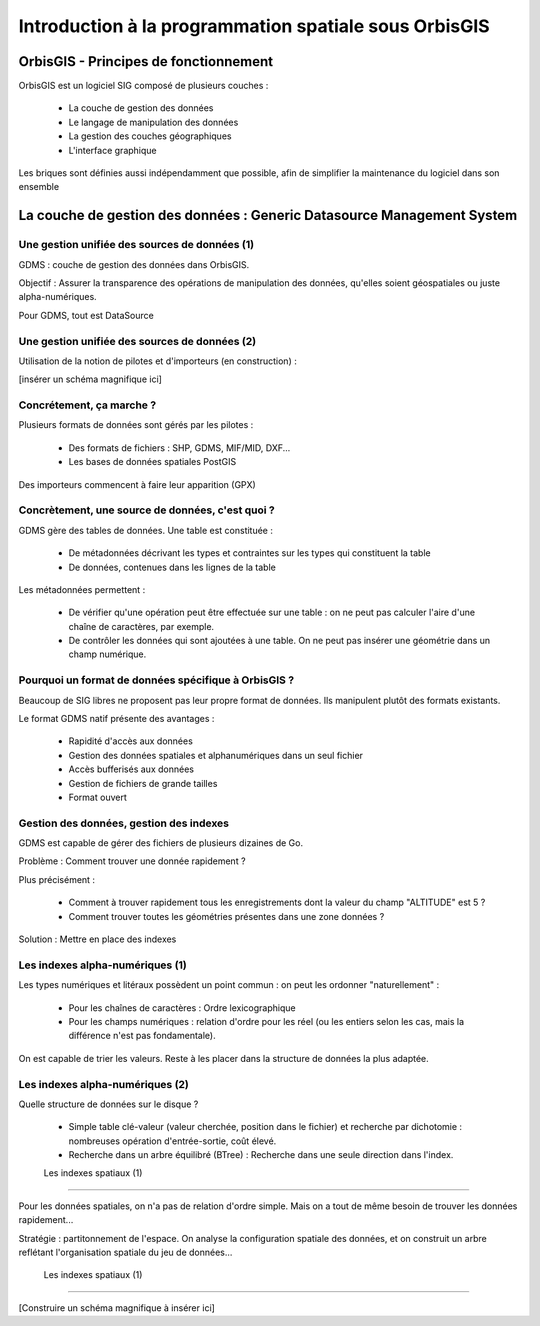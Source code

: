 Introduction à la programmation spatiale sous OrbisGIS
********************************************************************************

OrbisGIS - Principes de fonctionnement
================================================================================

OrbisGIS est un logiciel SIG composé de plusieurs couches :

 * La couche de gestion des données
 * Le langage de manipulation des données
 * La gestion des couches géographiques
 * L'interface graphique

Les briques sont définies aussi indépendamment que possible, afin de simplifier
la maintenance du logiciel dans son ensemble

La couche de gestion des données : Generic Datasource Management System
================================================================================

Une gestion unifiée des sources de données (1)
--------------------------------------------------------------------------------

GDMS : couche de gestion des données dans OrbisGIS.

Objectif : Assurer la transparence des opérations de manipulation des données,
qu'elles soient géospatiales ou juste alpha-numériques.

Pour GDMS, tout est DataSource

Une gestion unifiée des sources de données (2)
--------------------------------------------------------------------------------

Utilisation de la notion de pilotes et d'importeurs (en construction) :

[insérer un schéma magnifique ici]

Concrétement, ça marche ?
--------------------------------------------------------------------------------

Plusieurs formats de données sont gérés par les pilotes :

 * Des formats de fichiers : SHP, GDMS, MIF/MID, DXF...
 * Les bases de données spatiales PostGIS

Des importeurs commencent à faire leur apparition (GPX)




Concrètement, une source de données, c'est quoi ?
--------------------------------------------------------------------------------

GDMS gère des tables de données. Une table est constituée :

 - De métadonnées décrivant les types et contraintes sur les types qui 
   constituent la table
 - De données, contenues dans les lignes de la table

Les métadonnées permettent :

 * De vérifier qu'une opération peut être effectuée sur
   une table : on ne peut pas calculer l'aire d'une chaîne de caractères, 
   par exemple.
 * De contrôler les données qui sont ajoutées à une table. On ne peut pas 
   insérer une géométrie dans un champ numérique.

Pourquoi un format de données spécifique à OrbisGIS ?
--------------------------------------------------------------------------------

Beaucoup de SIG libres ne proposent pas leur propre format de données. Ils 
manipulent plutôt des formats existants.

Le format GDMS natif présente des avantages :

 * Rapidité d'accès aux données
 * Gestion des données spatiales et alphanumériques dans un seul fichier
 * Accès bufferisés aux données
 * Gestion de fichiers de grande tailles 
 * Format ouvert


Gestion des données, gestion des indexes
--------------------------------------------------------------------------------

GDMS est capable de gérer des fichiers de plusieurs dizaines de Go.

Problème : Comment trouver une donnée rapidement ?

Plus précisément :

 - Comment à trouver rapidement tous les enregistrements dont la valeur du
   champ "ALTITUDE" est 5 ?
 - Comment trouver toutes les géométries présentes dans une zone données ?

Solution : Mettre en place des indexes

Les indexes alpha-numériques (1)
--------------------------------------------------------------------------------

Les types numériques et litéraux possèdent un point commun : on peut les 
ordonner "naturellement" :

 - Pour les chaînes de caractères : Ordre lexicographique
 - Pour les champs numériques : relation d'ordre pour les réel (ou les entiers
   selon les cas, mais la différence n'est pas fondamentale).

On est capable de trier les valeurs. Reste à les placer dans la structure de
données la plus adaptée.

Les indexes alpha-numériques (2)
--------------------------------------------------------------------------------

Quelle structure de données sur le disque ?

 * Simple table clé-valeur (valeur cherchée, position dans le fichier) et 
   recherche par dichotomie : nombreuses opération d'entrée-sortie, coût élevé.
 * Recherche dans un arbre équilibré (BTree) : Recherche dans une seule 
   direction dans l'index.

 Les indexes spatiaux (1)
--------------------------------------------------------------------------------

Pour les données spatiales, on n'a pas de relation d'ordre simple. Mais on a 
tout de même besoin de trouver les données rapidement...

Stratégie : partitonnement de l'espace. On analyse la configuration spatiale des
données, et on construit un arbre reflétant l'organisation spatiale du jeu de 
données...

 Les indexes spatiaux (1)
--------------------------------------------------------------------------------

[Construire un schéma magnifique à insérer ici]







